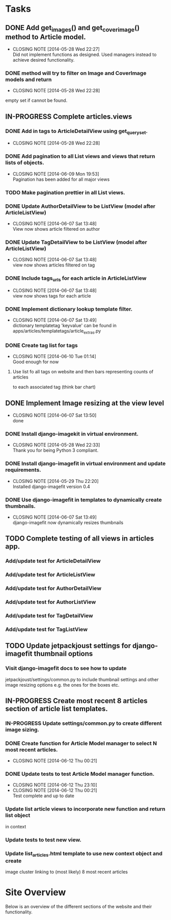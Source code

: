 * Tasks
** DONE Add get_images() and get_cover_image() method to Article model.
   CLOSED: [2014-05-28 Wed 22:24]
   - CLOSING NOTE [2014-05-28 Wed 22:27] \\
     Did not implement functions as designed.  Used managers instead to achieve desired functionality.
*** DONE method will try to filter on Image and CoverImage models and return
    CLOSED: [2014-05-28 Wed 22:27]
    - CLOSING NOTE [2014-05-28 Wed 22:28]
    empty set if cannot be found.
** IN-PROGRESS Complete articles.views
*** DONE Add in tags to ArticleDetailView using get_queryset.
    CLOSED: [2014-05-28 Wed 22:28]
    - CLOSING NOTE [2014-05-28 Wed 22:28]
*** DONE Add pagination to all List views and views that return lists of objects.
    CLOSED: [2014-06-09 Mon 19:53]
    - CLOSING NOTE [2014-06-09 Mon 19:53] \\
      Pagination has been added for all major views
*** TODO Make pagination prettier in all List views.
*** DONE Update AuthorDetailView to be ListView (model after ArticleListView)
    CLOSED: [2014-06-07 Sat 13:47]
    - CLOSING NOTE [2014-06-07 Sat 13:48] \\
      View now shows article filtered on author
*** DONE Update TagDetailView to be ListView (model after ArticleListView)
    CLOSED: [2014-06-07 Sat 13:48]
    - CLOSING NOTE [2014-06-07 Sat 13:48] \\
      view now shows articles filtered on tag
*** DONE Include tags_urls for each article in ArticleListView
    CLOSED: [2014-06-07 Sat 13:48]
    - CLOSING NOTE [2014-06-07 Sat 13:48] \\
      view now shows tags for each article
*** DONE Implement dictionary lookup template filter.
    CLOSED: [2014-06-07 Sat 13:48]
    - CLOSING NOTE [2014-06-07 Sat 13:49] \\
      dictionary templatetag 'keyvalue' can be found in apps/articles/templatetags/article_extras.py
*** DONE Create tag list for tags
    CLOSED: [2014-06-10 Tue 01:14]
    - CLOSING NOTE [2014-06-10 Tue 01:14] \\
      Good enough for now
**** Use list fo all tags on website and then bars representing counts of articles
     to each associated tag (think bar chart)

** DONE Implement Image resizing at the view level
   CLOSED: [2014-06-07 Sat 13:50]
   - CLOSING NOTE [2014-06-07 Sat 13:50] \\
     done
*** DONE Install django-imagekit in virtual environment.
    CLOSED: [2014-05-28 Wed 22:33]
    - CLOSING NOTE [2014-05-28 Wed 22:33] \\
      Thank you for being Python 3 compliant.
*** DONE Install django-imagefit in virtual environment and update requirements.
    CLOSED: [2014-05-29 Thu 22:20]
    - CLOSING NOTE [2014-05-29 Thu 22:20] \\
      Installed django-imagefit version 0.4
*** DONE Use django-imagefit in templates to dynamically create thumbnails.
    CLOSED: [2014-06-07 Sat 13:49]
    - CLOSING NOTE [2014-06-07 Sat 13:49] \\
      django-imagefit now dynamically resizes thumbnails
** TODO Complete testing of all views in articles app.
*** Add/update test for ArticleDetailView
*** Add/update test for ArticleListView
*** Add/update test for AuthorDetailView
*** Add/update test for AuthorListView
*** Add/update test for TagDetailView
*** Add/update test for TagListView

** TODO Update jetpackjoust settings for django-imagefit thumbnail options
*** Visit django-imagefit docs to see how to update
jetpackjoust/settings/common.py to include thumbnail settings and other
image resizing options e.g. the ones for the boxes etc.

** IN-PROGRESS Create most recent 8 articles section of article list templates.
*** IN-PROGRESS Update settings/common.py to create different image sizing.
*** DONE Create function for Article Model manager to select N most recent articles.
    CLOSED: [2014-06-12 Thu 00:21]
    - CLOSING NOTE [2014-06-12 Thu 00:21]
*** DONE Update tests to test Article Model manager function.
    CLOSED: [2014-06-12 Thu 23:10]
    - CLOSING NOTE [2014-06-12 Thu 23:10]
    - CLOSING NOTE [2014-06-12 Thu 00:21] \\
      Test complete and up to date
*** Update list article views to incorporate new function and return list object
    in context
*** Update tests to test new view.
*** Update list_articles.html template to use new context object and create
    image cluster linking to (most likely) 8 most recent articles
* Site Overview
Below is an overview of the different sections of the website and their
functionality.
